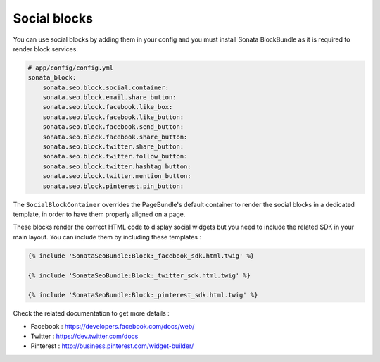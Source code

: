Social blocks
=============

You can use social blocks by adding them in your config and you must install Sonata BlockBundle as it is required to
render block services.

.. code-block:: jinja

    # app/config/config.yml
    sonata_block:
        sonata.seo.block.social.container:
        sonata.seo.block.email.share_button:
        sonata.seo.block.facebook.like_box:
        sonata.seo.block.facebook.like_button:
        sonata.seo.block.facebook.send_button:
        sonata.seo.block.facebook.share_button:
        sonata.seo.block.twitter.share_button:
        sonata.seo.block.twitter.follow_button:
        sonata.seo.block.twitter.hashtag_button:
        sonata.seo.block.twitter.mention_button:
        sonata.seo.block.pinterest.pin_button:

The ``SocialBlockContainer`` overrides the PageBundle's default container to render the social blocks in a dedicated template, in order to have them properly aligned on a page.

These blocks render the correct HTML code to display social widgets but you need to include the related SDK in your main
layout. You can include them by including these templates :

.. code-block:: jinja

    {% include 'SonataSeoBundle:Block:_facebook_sdk.html.twig' %}

    {% include 'SonataSeoBundle:Block:_twitter_sdk.html.twig' %}

    {% include 'SonataSeoBundle:Block:_pinterest_sdk.html.twig' %}

Check the related documentation to get more details :

- Facebook : https://developers.facebook.com/docs/web/
- Twitter : https://dev.twitter.com/docs
- Pinterest : http://business.pinterest.com/widget-builder/
